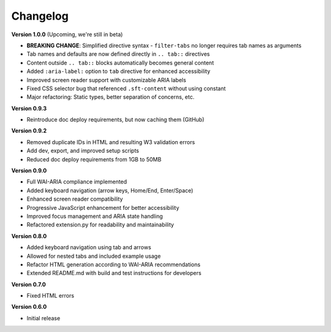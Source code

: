 Changelog
=========

**Version 1.0.0** (Upcoming, we're still in beta)

* **BREAKING CHANGE**: Simplified directive syntax - ``filter-tabs`` no longer requires tab names as arguments
* Tab names and defaults are now defined directly in ``.. tab::`` directives
* Content outside ``.. tab::`` blocks automatically becomes general content
* Added ``:aria-label:`` option to ``tab`` directive for enhanced accessibility
* Improved screen reader support with customizable ARIA labels
* Fixed CSS selector bug that referenced ``.sft-content`` without using constant
* Major refactoring: Static types, better separation of concerns, etc.

**Version 0.9.3**

* Reintroduce doc deploy requirements, but now caching them (GitHub)

**Version 0.9.2**


* Removed duplicate IDs in HTML and resulting W3 validation errors
* Add dev, export, and improved setup scripts
* Reduced doc deploy requirements from 1GB to 50MB

**Version 0.9.0**

* Full WAI-ARIA compliance implemented
* Added keyboard navigation (arrow keys, Home/End, Enter/Space)
* Enhanced screen reader compatibility
* Progressive JavaScript enhancement for better accessibility
* Improved focus management and ARIA state handling
* Refactored extension.py for readability and maintainability

**Version 0.8.0**

* Added keyboard navigation using tab and arrows
* Allowed for nested tabs and included example usage
* Refactor HTML generation according to WAI-ARIA recommendations
* Extended README.md with build and test instructions for developers

**Version 0.7.0**

* Fixed HTML errors

**Version 0.6.0**

* Initial release
